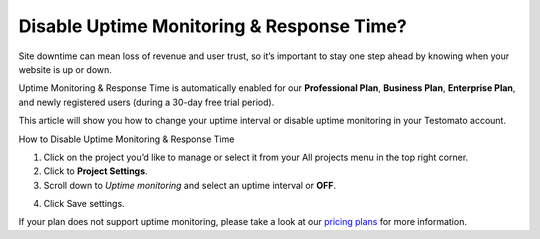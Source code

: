 Disable Uptime Monitoring & Response Time?
==========================================

Site downtime can mean loss of revenue and user trust, so it’s important to stay
one step ahead by knowing when your website is up or down.

Uptime Monitoring & Response Time is automatically enabled for our
**Professional Plan**, **Business Plan**, **Enterprise Plan**, and newly
registered users (during a 30-day free trial period).

This article will show you how to change your uptime interval or disable uptime monitoring in your Testomato account.

How to Disable Uptime Monitoring & Response Time

1. Click on the project you’d like to manage or select it from your All projects
   menu in the top right corner.

2. Click to **Project Settings**.

3. Scroll down to *Uptime monitoring* and select an uptime interval or **OFF**.

.. image:: /uptime/disable-uptime-monitoring.png
   :align: center
   :alt: Disable uptime monitoring

4. Click Save settings.

If your plan does not support uptime monitoring, please take a look at
our `pricing plans <https://www.testomato.com/pricing>`_ for more information.
